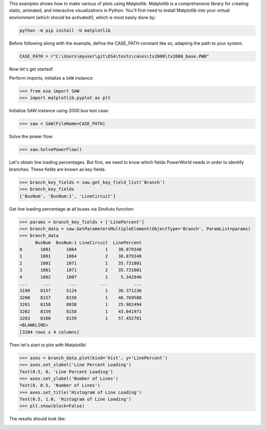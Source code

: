 This examples shows how to make various of plots using Matplotlib.
Matplotlib is a comprehensive library for creating static, animated,
and interactive visualizations in Python. You'll first need to install
Matplotlib into your virtual environment (which should be activated!),
which is most easily done by:

.. code:: bat

    python -m pip install -U matplotlib

Before following along with the example, define the CASE_PATH constant
like so, adapting the path to your system.

.. code:: python

  CASE_PATH = r"C:\Users\myuser\git\ESA\tests\cases\tx2000\tx2000_base.PWB"

Now let's get started!

Perform imports, initialize a ``SAW`` instance:

.. code:: python

    >>> from esa import SAW
    >>> import matplotlib.pyplot as plt

Initialize SAW instance using 2000 bus test case:

.. code:: python

    >>> saw = SAW(FileName=CASE_PATH)

Solve the power flow:

.. code:: python

    >>> saw.SolvePowerFlow()

Let's obtain line loading percentages. But first, we need to know which
fields PowerWorld needs in order to identify branches. These fields are
known as key fields.

.. code:: python

    >>> branch_key_fields = saw.get_key_field_list('Branch')
    >>> branch_key_fields
    ['BusNum', 'BusNum:1', 'LineCircuit']

Get line loading percentage at all buses via SimAuto function:

.. code:: python

    >>> params = branch_key_fields + ['LinePercent']
    >>> branch_data = saw.GetParametersMultipleElement(ObjectType='Branch', ParamList=params)
    >>> branch_data
          BusNum  BusNum:1 LineCircuit  LinePercent
    0       1001      1064           1    30.879348
    1       1001      1064           2    30.879348
    2       1001      1071           1    35.731801
    3       1001      1071           2    35.731801
    4       1002      1007           1     5.342946
    ...      ...       ...         ...          ...
    3199    8157      5124           1    36.371236
    3200    8157      8156           1    46.769588
    3201    8158      8030           1    25.982494
    3202    8159      8158           1    43.641971
    3203    8160      8159           1    57.452701
    <BLANKLINE>
    [3204 rows x 4 columns]

Then let's start to plot with Matplotlib!

.. code:: python

    >>> axes = branch_data.plot(kind='hist', y='LinePercent')
    >>> axes.set_xlabel('Line Percent Loading')
    Text(0.5, 0, 'Line Percent Loading')
    >>> axes.set_ylabel('Number of Lines')
    Text(0, 0.5, 'Number of Lines')
    >>> axes.set_title('Histogram of Line Loading')
    Text(0.5, 1.0, 'Histogram of Line Loading')
    >>> plt.show(block=False)

The results should look like:

.. image:: https://github.com/mzy2240/ESA/blob/develop/docs/rst/snippets/line_loading_histogram.png 
    :width: 100 %
    :align: center
